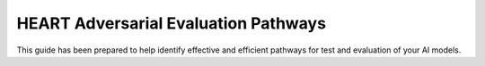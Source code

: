 HEART Adversarial Evaluation Pathways
=====================================

This guide has been prepared to help identify effective and efficient pathways for test and evaluation of your AI models.

.. raw:: html

    <iframe src="./_static/flowchart.html" height="450px" width="100%"></iframe>
